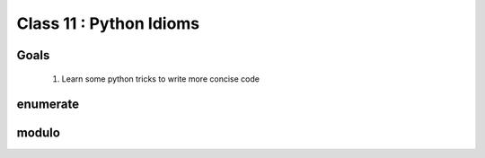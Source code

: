************************
Class 11 : Python Idioms
************************

Goals
=====

 #. Learn some python tricks to write more concise code

enumerate
=========



modulo
======



.. raw:: pdf

    PageBreak
